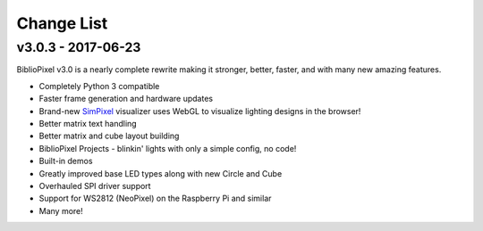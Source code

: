 Change List
===========

v3.0.3 - 2017-06-23
-------------------

BiblioPixel v3.0 is a nearly complete rewrite making it stronger,
better, faster, and with many new amazing features.

-  Completely Python 3 compatible
-  Faster frame generation and hardware updates
-  Brand-new `SimPixel <https://github.com/ManiacalLabs/SimPixel>`__
   visualizer uses WebGL to visualize lighting designs in the browser!
-  Better matrix text handling
-  Better matrix and cube layout building
-  BiblioPixel Projects - blinkin' lights with only a simple config, no
   code!
-  Built-in demos
-  Greatly improved base LED types along with new Circle and Cube
-  Overhauled SPI driver support
-  Support for WS2812 (NeoPixel) on the Raspberry Pi and similar
-  Many more!
